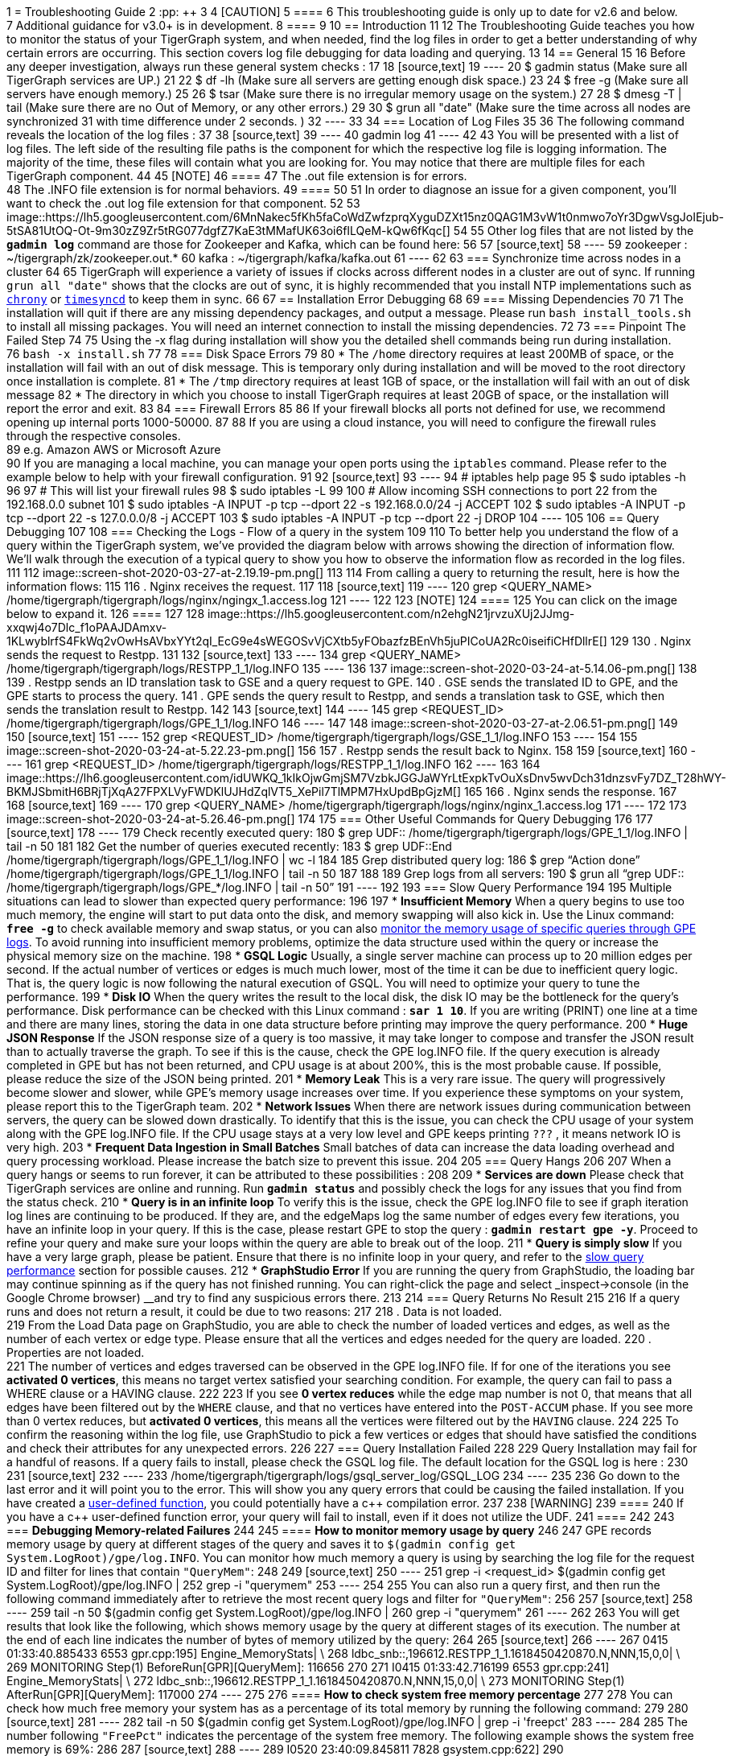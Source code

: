 1 = Troubleshooting Guide
2 :pp: {plus}{plus}
3 
4 [CAUTION]
5 ====
6 This troubleshooting guide is only up to date for v2.6 and below. +
7 Additional guidance for v3.0+ is in development.
8 ====
9 
10 == Introduction
11 
12 The Troubleshooting Guide teaches you how to monitor the status of your TigerGraph system, and when needed, find the log files in order to get a better understanding of why certain errors are occurring. This section covers log file debugging for data loading and querying.
13 
14 == General
15 
16 Before any deeper investigation, always run these general system checks :
17 
18 [source,text]
19 ----
20 $ gadmin status        (Make sure all TigerGraph services are UP.)
21 
22 $ df -lh               (Make sure all servers are getting enough disk space.)
23 
24 $ free -g              (Make sure all servers have enough memory.)
25 
26 $ tsar                 (Make sure there is no irregular memory usage on the system.)
27 
28 $ dmesg -T | tail      (Make sure there are no Out of Memory, or any other errors.)
29 
30 $ grun all "date"      (Make sure the time across all nodes are synchronized
31                         with time difference under 2 seconds. )
32 ----
33 
34 === Location of Log Files
35 
36 The following command reveals the location of the log files :
37 
38 [source,text]
39 ----
40 gadmin log
41 ----
42 
43 You will be presented with a list of log files. The left side of the resulting file paths is the component for which the respective log file is logging information. The majority of the time, these files will contain what you are looking for. You may notice that there are multiple files for each TigerGraph component.
44 
45 [NOTE]
46 ====
47 The .out file extension is for errors. +
48 The .INFO file extension is for normal behaviors.
49 ====
50 
51 In order to diagnose an issue for a given component, you'll want to check the .out log file extension for that component.
52 
53 image::https://lh5.googleusercontent.com/6MnNakec5fKh5faCoWdZwfzprqXyguDZXt15nz0QAG1M3vW1t0nmwo7oYr3DgwVsgJoIEjub-5tSA81UtOQ-Ot-9m30zZ9Zr5tRG077dgfZ7KaE3tMMafUK63oi6fILQeM-kQw6fKqc[]
54 
55 Other log files that are not listed by the *`gadmin log`* command are those for Zookeeper and Kafka, which can be found here:
56 
57 [source,text]
58 ----
59 zookeeper : ~/tigergraph/zk/zookeeper.out.*
60 kafka     : ~/tigergraph/kafka/kafka.out
61 ----
62 
63 === Synchronize time across nodes in a cluster
64 
65 TigerGraph will experience a variety of issues if clocks across different nodes in a cluster are out of sync. If running `grun all "date"` shows that the clocks are out of sync, it is highly recommended that you install NTP implementations such as https://chrony.tuxfamily.org/index.html[`chrony`] or http://manpages.ubuntu.com/manpages/xenial/man8/systemd-timesyncd.service.8.html[`timesyncd`] to keep them in sync.
66 
67 == Installation Error Debugging
68 
69 === Missing Dependencies
70 
71 The installation will quit if there are any missing dependency packages, and output a message. Please run `bash install_tools.sh` to install all missing packages. You will need an internet connection to install the missing dependencies.
72 
73 === Pinpoint The Failed Step
74 
75 Using the -x flag during installation will show you the detailed shell commands being run during installation. +
76 `bash -x install.sh`
77 
78 === Disk Space Errors
79 
80 * The `/home` directory requires at least 200MB of space, or the installation will fail with an out of disk message. This is temporary only during installation and will be moved to the root directory once installation is complete.
81 * The `/tmp` directory requires at least 1GB of space, or the installation will fail with an out of disk message
82 * The directory in which you choose to install TigerGraph requires at least 20GB of space, or the installation will report the error and exit.
83 
84 === Firewall Errors
85 
86 If your firewall blocks all ports not defined for use, we recommend opening up internal ports 1000-50000.
87 
88 If you are using a cloud instance, you will need to configure the firewall rules through the respective consoles. +
89 e.g. Amazon AWS or Microsoft Azure +
90 If you are managing a local machine, you can manage your open ports using the `iptables` command. Please refer to the example below to help with your firewall configuration.
91 
92 [source,text]
93 ----
94 # iptables help page
95 $ sudo iptables -h
96 
97 # This will list your firewall rules
98 $ sudo iptables -L
99 
100 # Allow incoming SSH connections to port 22 from the 192.168.0.0 subnet
101 $ sudo iptables -A INPUT -p tcp --dport 22 -s 192.168.0.0/24 -j ACCEPT
102 $ sudo iptables -A INPUT -p tcp --dport 22 -s 127.0.0.0/8 -j ACCEPT
103 $ sudo iptables -A INPUT -p tcp --dport 22 -j DROP
104 ----
105 
106 == Query Debugging
107 
108 === Checking the Logs - Flow of a query in the system
109 
110 To better help you understand the flow of a query within the TigerGraph system, we've provided the diagram below with arrows showing the direction of information flow. We'll walk through the execution of a typical query to show you how to observe the information flow as recorded in the log files.
111 
112 image::screen-shot-2020-03-27-at-2.19.19-pm.png[]
113 
114 From calling a query to returning the result, here is how the information flows:
115 
116 . Nginx receives the request.
117 
118 [source,text]
119 ----
120 grep <QUERY_NAME> /home/tigergraph/tigergraph/logs/nginx/ngingx_1.access.log
121 ----
122 
123 [NOTE]
124 ====
125 You can click on the image below to expand it.
126 ====
127 
128 image::https://lh5.googleusercontent.com/n2ehgN21jrvzuXUj2JJmg-xxqwj4o7Dlc_f1oPAAJDAmxv-1KLwyblrfS4FkWq2vOwHsAVbxYYt2qI_EcG9e4sWEGOSvVjCXtb5yFObazfzBEnVh5juPICoUA2Rc0iseifiCHfDllrE[]
129 
130 . Nginx sends the request to Restpp.
131 
132 [source,text]
133 ----
134 grep <QUERY_NAME> /home/tigergraph/tigergraph/logs/RESTPP_1_1/log.INFO
135 ----
136 
137 image::screen-shot-2020-03-24-at-5.14.06-pm.png[]
138 
139 . Restpp sends an ID translation task to GSE and a query request to GPE.
140 . GSE sends the translated ID to GPE, and the GPE starts to process the query.
141 . GPE sends the query result to Restpp, and sends a translation task to GSE, which then sends the translation result to Restpp.
142 
143 [source,text]
144 ----
145 grep <REQUEST_ID> /home/tigergraph/tigergraph/logs/GPE_1_1/log.INFO
146 ----
147 
148 image::screen-shot-2020-03-27-at-2.06.51-pm.png[]
149 
150 [source,text]
151 ----
152 grep <REQUEST_ID> /home/tigergraph/tigergraph/logs/GSE_1_1/log.INFO
153 ----
154 
155 image::screen-shot-2020-03-24-at-5.22.23-pm.png[]
156 
157 . Restpp sends the result back to Nginx.
158 
159 [source,text]
160 ----
161 grep <REQUEST_ID> /home/tigergraph/tigergraph/logs/RESTPP_1_1/log.INFO
162 ----
163 
164 image::https://lh6.googleusercontent.com/idUWKQ_1kIkOjwGmjSM7VzbkJGGJaWYrLtExpkTvOuXsDnv5wvDch31dnzsvFy7DZ_T28hWY-BKMJSbmitH6BRjTjXqA27FPXLVyFWDKlUJHdZqlVT5_XePil7TlMPM7HxUpdBpGjzM[]
165 
166 . Nginx sends the response.
167 
168 [source,text]
169 ----
170 grep <QUERY_NAME> /home/tigergraph/tigergraph/logs/nginx/nginx_1.access.log
171 ----
172 
173 image::screen-shot-2020-03-24-at-5.26.46-pm.png[]
174 
175 === Other Useful Commands for Query Debugging
176 
177 [source,text]
178 ----
179 Check recently executed query:
180 $ grep UDF:: /home/tigergraph/tigergraph/logs/GPE_1_1/log.INFO | tail -n 50
181 
182 Get the number of queries executed recently:
183 $ grep UDF::End /home/tigergraph/tigergraph/logs/GPE_1_1/log.INFO | wc -l
184 
185 Grep distributed query log:
186 $ grep “Action done” /home/tigergraph/tigergraph/logs/GPE_1_1/log.INFO | tail -n 50
187 
188 
189 Grep logs from all servers:
190 $ grun all “grep UDF:: /home/tigergraph/tigergraph/logs/GPE_*/log.INFO | tail -n 50”
191 ----
192 
193 === Slow Query Performance
194 
195 Multiple situations can lead to slower than expected query performance:
196 
197 * *Insufficient Memory* When a query begins to use too much memory, the engine will start to put data onto the disk, and memory swapping will also kick in. Use the Linux command: *`free -g`* to check available memory and swap status, or you can also xref:troubleshooting-guide.adoc#_how_to_monitor_memory_usage_by_query[monitor the memory usage of specific queries through GPE logs]. To avoid running into insufficient memory problems, optimize the data structure used within the query or increase the physical memory size on the machine.
198 * *GSQL Logic* Usually, a single server machine can process up to 20 million edges per second. If the actual number of vertices or edges is much much lower,  most of the time it can be due to inefficient query logic. That is, the query logic is now following the natural execution of GSQL. You will need to optimize your query to tune the performance.
199 * *Disk IO* When the query writes the result to the local disk, the disk IO may be the bottleneck for the query's performance. Disk performance can be checked with this Linux command : *`sar 1 10`*. If you are writing (PRINT) one line at a time and there are many lines, storing the data in one data structure before printing may improve the query performance.
200 * *Huge JSON Response* If the JSON response size of a query is too massive, it may take longer to compose and transfer the JSON result than to actually traverse the graph. To see if this is the cause, check the GPE log.INFO file. If the query execution is already completed in GPE but has not been returned, and CPU usage is at about 200%, this is the most probable cause. If possible, please reduce the size of the JSON being printed.
201 * *Memory Leak* This is a very rare issue. The query will progressively become slower and slower, while GPE's memory usage increases over time. If you experience these symptoms on your system, please report this to the TigerGraph team.
202 * *Network Issues* When there are network issues during communication between servers, the query can be slowed down drastically. To identify that this is the issue, you can check the CPU usage of your system along with the GPE log.INFO file. If the CPU usage stays at a very low level and GPE keeps printing `???` , it means network IO is very high.
203 * *Frequent Data Ingestion in Small Batches* Small batches of data can increase the data loading overhead and query processing workload. Please increase the batch size to prevent this issue.
204 
205 === Query Hangs
206 
207 When a query hangs or seems to run forever, it can be attributed to these possibilities :
208 
209 * *Services are down* Please check that TigerGraph services are online and running. Run *`gadmin status`* and possibly check the logs for any issues that you find from the status check.
210 * *Query is in an infinite loop* To verify this is the issue, check the GPE log.INFO file to see if graph iteration log lines are continuing to be produced. If they are, and the edgeMaps log the same number of edges every few iterations, you have an infinite loop in your query.  If this is the case, please restart GPE to stop the query : *`gadmin restart gpe -y`*. Proceed to refine your query and make sure your loops within the query are able to break out of the loop.
211 * *Query is simply slow* If you have a very large graph, please be patient. Ensure that there is no infinite loop in your query, and refer to the xref:troubleshooting-guide.adoc#_slow_query_performance[slow query performance] section for possible causes.
212 * *GraphStudio Error* If you are running the query from GraphStudio, the loading bar may continue spinning as if the query has not finished running. You can right-click the page and select _inspect->console_ (in the Google Chrome browser) __and try to find any suspicious errors there.
213 
214 === Query Returns No Result
215 
216 If a query runs and does not return a result, it could be due to two reasons:
217 
218 . Data is not loaded. +
219 From the Load Data page on GraphStudio, you are able to check the number of loaded vertices and edges, as well as the number of each vertex or edge type. Please ensure that all the vertices and edges needed for the query are loaded.
220 . Properties are not loaded. +
221 The number of vertices and edges traversed can be observed in the GPE log.INFO file. If for one of the iterations you see *activated 0 vertices*, this means no target vertex satisfied your searching condition. For example, the query can fail to pass a WHERE clause or a HAVING clause.
222 
223 If you see *0 vertex reduces* while the edge map number is not 0, that means that all edges have been filtered out by the `WHERE` clause, and that no vertices have entered into the `POST-ACCUM` phase. If you see more than 0 vertex reduces, but *activated 0 vertices*, this means all the vertices were filtered out by the `HAVING` clause.
224 
225 To confirm the reasoning within the log file, use GraphStudio to pick a few vertices or edges that should have satisfied the conditions and check their attributes for any unexpected errors.
226 
227 === Query Installation Failed
228 
229 Query Installation may fail for a handful of reasons. If a query fails to install, please check the GSQL log file. The default location for the GSQL log is here :
230 
231 [source,text]
232 ----
233 /home/tigergraph/tigergraph/logs/gsql_server_log/GSQL_LOG
234 ----
235 
236 Go down to the last error and it will point you to the error. This will show you any query errors that could be causing the failed installation. If you have created a xref:3.2@gsql-ref:querying:func/query-user-defined-functions.adoc[user-defined function], you could potentially have a c{pp} compilation error.
237 
238 [WARNING]
239 ====
240 If you have a c{pp} user-defined function error, your query will fail to install, even if it does not utilize the UDF.
241 ====
242 
243 === *Debugging Memory-related Failures*
244 
245 ==== *How to monitor memory usage by query*
246 
247 GPE records memory usage by query at different stages of the query and saves it to `$(gadmin config get System.LogRoot)/gpe/log.INFO`. You can monitor how much memory a query is using by searching the log file for the request ID and filter for lines that contain `"QueryMem"`:
248 
249 [source,text]
250 ----
251 grep -i <request_id> $(gadmin config get System.LogRoot)/gpe/log.INFO |
252     grep -i "querymem"
253 ----
254 
255 You can also run a query first, and then run the following command immediately after to retrieve the most recent query logs and filter for `"QueryMem"`:
256 
257 [source,text]
258 ----
259 tail -n 50 $(gadmin config get System.LogRoot)/gpe/log.INFO |
260     grep -i "querymem"
261 ----
262 
263 You will get results that look like the following, which shows memory usage by the query at different stages of its execution. The number at the end of each line indicates the number of bytes of memory utilized by the query:
264 
265 [source,text]
266 ----
267 0415 01:33:40.885433  6553 gpr.cpp:195] Engine_MemoryStats|     \
268 ldbc_snb::,196612.RESTPP_1_1.1618450420870.N,NNN,15,0,0|        \
269 MONITORING Step(1) BeforeRun[GPR][QueryMem]: 116656
270 
271 I0415 01:33:42.716199  6553 gpr.cpp:241] Engine_MemoryStats|    \
272 ldbc_snb::,196612.RESTPP_1_1.1618450420870.N,NNN,15,0,0|        \
273 MONITORING Step(1) AfterRun[GPR][QueryMem]: 117000
274 ----
275 
276 ==== *How to check system free memory percentage*
277 
278 You can check how much free memory your system has as a percentage of its total memory by running the following command:
279 
280 [source,text]
281 ----
282 tail -n 50 $(gadmin config get System.LogRoot)/gpe/log.INFO | grep -i 'freepct'
283 ----
284 
285 The number following `"FreePct"` indicates the percentage of the system free memory. The following example shows the system free memory is 69%:
286 
287 [source,text]
288 ----
289 I0520 23:40:09.845811  7828 gsystem.cpp:622]
290 System_GSystem|GSystemWatcher|Health|ProcMaxGB|0|ProcAlertGB|0|
291 CurrentGB|1|SysMinFreePct|10|SysAlertFreePct|30|FreePct|69
292 ----
293 
294 When free memory drops below 10 percent (`SysMinFreePct`), all queries are aborted. This threshold is adjustable through xref:gadmin:management-with-gadmin.adoc#_gadmin_config[`gadmin config`].
295 
296 ==== *How to retrieve information on queries aborted due to memory usage*
297 
298 [source,text]
299 ----
300  log:W0312 02:10:57.839139 15171 scheduler.cpp:116] System Memory in Critical state. Aborted.. Aborting.
301 ----
302 
303 == Data Loading Debugging
304 
305 === Checking the Logs
306 
307 ==== GraphStudio
308 
309 Using GraphStudio, you are able to see, from a high-level, a number of errors that may have occurred during the loading. This is accessible from the Load Data page. +
310 Click on one of your data sources, then click on the second tab of the graph statistics chart. There, you will be able to see the status of the data source loading, number of loaded lines, number of lines missing, and lines that may have an incorrect number of columns. (Refer to picture below.)
311 
312 image::screen-shot-2020-03-25-at-3.50.12-pm.png[]
313 
314 ==== Command Line
315 
316 If you see there are a number of issues from the GraphStudio Load Data page, you can dive deeper to find the cause of the issue by examining the log files. Check the loading log located here:
317 
318 [source,text]
319 ----
320 /home/tigergraph/tigergraph/logs/restpp/restpp_loader_logs/<GRAPH_NAME>/
321 ----
322 
323 Open up the latest *.log* file and you will be able to see details about each data source. The picture below is an example of a correctly loaded data file.
324 
325 image::screen-shot-2020-03-27-at-1.59.24-pm.png[]
326 
327 Here is an example of a loading job with errors :
328 
329 image::screen-shot-2020-03-25-at-3.58.24-pm.png[]
330 
331 From this log entry, you are able to see the errors being marked as lines with invalid attributes. The log will provide you the line number from the data source which contains the loading error, along with the attribute it was attempting to load to.
332 
333 === Slow Loading
334 
335 Normally, a single server running TigerGraph will be able to load from 100k to 1000k lines per second, or 100GB to 200GB of data per hour. This can be impacted by any of the following factors:
336 
337 * *Loading Logic* How many vertices/edges are generated from each line loaded?
338 * *Data Format*  Is the data formatted as JSON or CSV? Are multi-level delimiters in use? Does the loading job intensively use temp_tables?
339 * *Hardware Configuration* Is the machine set up with HDD or SSD? How many CPU cores are available on this machine?
340 * *Network Issue* Is this machine doing local loading or remote POST loading? Any network connectivity issues?
341 * *Size of Files* How large are the files being loaded? Many small files may decrease the performance of the loading job.
342 * *High Cardinality Values Being Loaded to String Compress Attribute Type* How diverse is the set of data being loaded to the String Compress attribute?
343 
344 To combat the issue of slow loading, there are also multiple methods:
345 
346 * If the computer has many cores, consider increasing the number of Restpp load handlers.
347 
348 [source,text]
349 ----
350 $ gadmin --config handler
351 increase the number of handlers
352 save
353 $ gadmin --config apply
354 ----
355 
356 * Separate *`~/tigergraph/kafka`* from *`~/tigergraph/gstore`* and store them on separate disks.
357 * Do distributed loading.
358 * Do offline batch loading.
359 * Combine many small files into one larger file.
360 
361 === Loading Hangs
362 
363 When a loading job seems to be stuck, here are things to check for :
364 
365 * *GPE is DOWN* You can check the status of GPE with this command : *`gadmin status gpe`* If GPE is down, you can find the logs necessary with this command : *`gadmin log -v gpe`*
366 * *Memory is full* Run this command to check memory usage on the system : *`free -g`*
367 * *Disk is full* Check disk usage on the system : *`df -lh`*
368 * *Kafka is DOWN* You can check the status of Kafka with this command : *`gadmin status kafka`* If it is down, take a look at the log with this command : *`vim ~/tigergraph/kafka/kafka.out`*
369 * *Multiple Loading Jobs* By default, the Kafka loader is configured to allow a single loading job. If you execute multiple loading jobs at once, they will run sequentially.
370 
371 === Data Not Loaded
372 
373 If  the loading job completes, but data is not loaded, there may be issues with the data source or your loading job. Here are things to check for:
374 
375 * Any invalid lines in the data source file. Check the log file for any errors. If an input value does not match the vertex or edge type, the corresponding vertex or edge will not be created.
376 * Using quotes in the data file may cause interference with the tokenization of elements in the data file. Please check the GSQL Language Reference section under xref:3.2@gsql-ref:ddl-and-loading:creating-a-loading-job.adoc#_other_optional_load_clauses[Other Optional LOAD Clauses]. Look for the QUOTE parameter to see how you should set up your loading job.
377 * Your loading job loads edges in the incorrect order. When you defined the graph schema, the *from*  and *to* vertex order will affect the way you write the loading job. If you wrote the loading job in reversed order, the edges will not be created, possibly also affecting the population of vertices.
378 
379 === Loading is Incorrect
380 
381 If you know what data you expect to see (number of vertices and edges, and attribute values), but the loaded data does not mean your expectations, there are a number of possible causes to investigate:
382 
383 . First, check the logs for important clues.
384 . Are you reaching and reading all the data sources (paths and permissions)?
385 . Is the data mapping correct?
386 . Are your data fields correct?  In particular, check data types. For strings, check for unwanted extra strings. Leading spaces are not removed unless you apply an optional token function to trim the extra spaces.
387 . Do you have duplicate ids, resulting in the same vertex or edge being loading more than once.  Is this intended or unintended?  TigerGraph's default loading semantics is UPSERT.  Check the loading documentation to maker sure you understand the semantics in detail:
388 +
389 https://docs.tigergraph.com/dev/gsql-ref/ddl-and-loading/creating-a-loading-job#cumulative-loading
390 
391 === Loading Failure
392 
393 Possible causes of a loading job failure are:
394 
395 * *Loading job timed out* If a loading job hangs for 600 seconds, it will automatically time out.
396 * *Port Occupied* Loading jobs require port 8500. Please ensure that this port is open.
397 
398 == Schema Change Debugging
399 
400 This section will only cover the debugging schema change jobs, for more information about schema changes, please read the xref:3.2@gsql-ref:ddl-and-loading:modifying-a-graph-schema.adoc[Modifying a Graph Schema] page.
401 
402 Understanding what happens behind the scenes during a schema change.
403 
404 . *DSC (Dynamic Schema Change) Drain* - Stops the flow of traffic to RESTPP and GPE If GPE receives a DRAIN command, it will wait 1 minute for existing running queries to finish up. If the queries do not finish within this time, the DRAIN step will fail, causing the schema change to fail.
405 . *DSC Validation* - Verification that no queries are still running.
406 . *DSC Apply* - Actual step where the schema is being changed.
407 . *DSC Resume* - Traffic resumes after schema change is completed. Resume will automatically happen if a schema change fails. RESTPP comes back online. All buffered query requests will go through after RESTPP resumes, and will use the new updated schema.
408 
409 [CAUTION]
410 ====
411 Schema changes are not recommended for production environments. +
412 Even if attributes are deleted, TigerGraph's engine will still scan all previous attributes. We recommend limiting schema changes to dev environments.
413 
414 Schema changes are all or nothing. If a schema change fails in the middle, changes will not be made to the schema.
415 ====
416 
417 === Signs of Schema Change Failure
418 
419 * Failure when creating a graph
420 * Global Schema Change Failure
421 * Local Schema Change Failure
422 * Dropping a graph fails
423 * If GPE or RESTPP fail to start due to YAML error, please report this to TigerGraph.
424 
425 If you encounter a failure, please take a look at the GSQL log file : `gadmin log gsql`. Please look for these error codes:
426 
427 * *Error code 8* - The engine is not ready for the snapshot. Either the pre-check failed or snapshot was stopped. The system is in critical non-auto recoverable error state. Manual resolution is required. Please contact TigerGraph support.
428 * *Error code 310* - Schema change job failed and the proposed change has not taken effect. This is the normal failure error code.  Please see next section for failure reasons.
429 
430 === Reasons For Dynamic Schema Change Failure
431 
432 * *Another schema change or a loading job is running*. This will cause the schema change to fail right away.
433 * *GPE is busy.* Potential reasons include :
434  ** Long running query.
435  ** Loading job is running.
436  ** Rebuild process is taking a long time.
437 * *Service is down.* (RESTPP/GPE/GSE)
438 * *Cluster system clocks are not in sync.* Schema change job will think the request is stale, causing this partition's schema change to fail.
439 * *Config Error.* If the system is shrunk manually, schema change will fail.
440 
441 === Log Files
442 
443 You will need to check the logs in this order : GSQL log, admin_server log, service log. +
444 Admin_server log files can be found here : `~/tigergraph/logs/admin_server/` You will want to take a look at the INFO file. +
445 The service log is each of the services respectively. `gadmin log <service_name>` will show you the location of these log files.
446 
447 ==== Example of a successful schema change job. (admin_server log)
448 
449 [source,text]
450 ----
451 $ grep DSC ~/tigergraph/logs/admin_server/INFO.20181011-101419.98774
452 
453 I1015 12:04:14.707512 116664 gsql_service.cpp:534] Notify RESTPP DSCDrain successfully.
454 I1015 12:04:15.765108 116664 gsql_service.cpp:534] Notify GPE DSCDrain successfully.
455 I1015 12:04:16.788666 116664 gsql_service.cpp:534] Notify GPE DSCValidation successfully.
456 I1015 12:04:17.805620 116664 gsql_service.cpp:534] Notify GSE DSCValidation successfully.
457 I1015 12:04:18.832386 116664 gsql_service.cpp:534] Notify GPE DSCApply successfully.
458 I1015 12:04:21.270011 116664 gsql_service.cpp:534] Notify RESTPP DSCApply successfully.
459 I1015 12:04:21.692147 116664 gsql_service.cpp:534] Notify GSE DSCApply successfully.
460 ----
461 
462 ==== Example of DSC fail
463 
464 [source,text]
465 ----
466 E1107 14:13:03.625350 98794 gsql_service.cpp:529] Failed to notify RESTPP with command: DSCDrain. rc: kTimeout. Now trying to send Resume command to recover.
467 E1107 14:13:03.625562 98794 gsql_service.cpp:344] DSC failed at Drain stage, rc: kTimeout
468 E1107 14:14:03.814132 98794 gsql_service.cpp:513] Failed to notify RESTPP with command: DSCResume. rc: kTimeout
469 ----
470 
471 In this case, we see that RESTPP failed at the DRAIN stage. We need to first look at whether RESTPP services are all up. Then, verify that the time of each machine is the same. If all these are fine, we need to look at RESTPP log to see why it fails. Again, use the "DSC" keyword to navigate the log.
472 
473 == GSE Error Debugging
474 
475 To check the status of GSE, and all other processes, run `gadmin status` to show the status of key TigerGraph processes. As with all other processes, you are able to find the log file locations for GSE by the `gadmin log` command. Refer to the link:[Location of Log Files] for more information about which files to check.
476 
477 [source,text]
478 ----
479 $ gadmin log gse
480 [Warning] License will expire in 5 days
481 GSE : /home/tigergraph/tigergraph/logs/gse/gse_1_1.out
482 GSE : /home/tigergraph/tigergraph/logs/GSE_1_1/log.INFO
483 ----
484 
485 === GSE Process Fails To Start
486 
487 If the GSE process fails to start, it is usually attributed to a license issue, please check these factors :
488 
489 * *License Expiration* `gadmin status license` This command will show you the expiration date of your license.
490 * *Single Node License on a Cluster* If you are on a TigerGraph cluster, but using a license key intended for a single machine, this will cause issues. Please check with your point of contact to see which license type you have.
491 * *Graph Size Exceeds License Limit* Two cases may apply for this reason. The first reason is you have multiple graphs but your license only allows for a single graph. The second reason is that your graph size exceeds the memory size that was agreed upon for the license. Please check with your point of contact to verify this information.
492 
493 === *GSE status is "not_ready"*
494 
495 Usually in this state, GSE is warming up. This process can take quite some time depending on the size of your graph.
496 
497 <INCLUDE PROCESS NAME SHOWING CPU USAGE TO VERIFY THE "WARMING UP" STATE>
498 
499 [NOTE]
500 ====
501 Very rarely, this will be a ZEROMQ issue. Restarting TigerGraph should resolve this issue
502 
503 `gadmin restart -y`
504 ====
505 
506 === GSE crash
507 
508 GSE crashes are likely due to and Out Of Memory issue. Use the `dmesg -T` command to check any errors.
509 
510 [WARNING]
511 ====
512 If GSE crashes, and there are no reports of OOM, please reach out to TigerGraph support.
513 ====
514 
515 === GSE High Memory Consumption
516 
517 If your system has unexpectedly high memory usage, here are possible causes :
518 
519 * *Length of ID strings is too long* GSE will automatically deny IDs with a length longer than 16k. Memory issues could also arise if an ID string is too long ( > 500). One proposed solution to this is to hash the string.
520 * *Too Many Vertex Types* Check the number of unique vertex types in your graph schema. If your graph schema requires more than 200 unique vertex types, please contact TigerGraph support.
521 
522 == GraphStudio Debugging
523 
524 === Browser Crash / Freeze
525 
526 If your browser crashes or freezes (shown below), please refresh your browser.
527 
528 image::https://lh6.googleusercontent.com/3vmIx6BF3S0YuwLQ9-PrKip5c-Bh15NymmAlGh83cILcMGu7v3wzc23cnMlKAlSuFDjz7ZOGmhg82wUZgeIlG7xb1F0OC6yhstBQEcmRN3rl95O_s1qoGbwiqnaczvg1Y63DTDbYtN4[]
529 
530 === GraphStudio Crash
531 
532 If you suspect GraphStudio has crashed, first run `gadmin status` to verify all the components are in good shape. Two known causes of GraphStudio crashes are :
533 
534 * *Huge JSON response* User-written queries can return very large JSON responses. If GraphStudio often crashes on large query responses, you can try reducing the size limit for JSON responses by changing the `GUI.RESTPPResponseMaxSizeBytes` configuration using xref:gadmin:management-with-gadmin.adoc#_gadmin_config[`gadmin config`]. The default limit is 33554432 bytes.
535 
536 [source,bash]
537 ----
538 $ gadmin config entry GUI.RESTPPResponseMaxSizeBytes
539 New: 33554431
540 [   Info] Configuration has been changed. Please use 'gadmin config apply' to persist the changes.
541 $ gadmin config apply
542 ----
543 
544 * *Very Dense Graph Visualization* On the Explore Graph page, the "Show All Paths" query on a very dense graph is known to cause a crash.
545 
546 === DEBUG mode
547 
548 To find the location of GraphStudio log files, use this command : `gadmin log gui`
549 
550 [source,text]
551 ----
552 $ gadmin log vis
553 [Warning] License will expire in 5 days
554 VIS : /home/tigergraph/tigergraph/logs/gui/gui_ADMIN.log
555 VIS : /home/tigergraph/tigergraph/logs/gui/gui_INFO.log
556 ----
557 
558 Allowing GraphStudio DEBUG mode will print out more information to the log files. To allow DEBUG mode, please edit the following file : `/home/tigergraph/tigergraph/visualization/server/src/config/local.json`
559 
560 image::https://lh3.googleusercontent.com/pVTzOYUGWao0YuAjKYr_r1tQNQ9y1zknf8txPThPNJm0nyTaBDok3kBvJ8a3RS2Dr7GnGPcX3HrKu47fbKfPuPWOqjvy12CkXCdYYZLrNvNtjCczwqJayk-QxXTuC5vZ72OSx3KE6BE[]
561 
562 image::https://lh5.googleusercontent.com/VQiOsJ1ez9s21h9QxtwqEAEbI28f6RNFlYt7UqCyVjKHfr2xgi9YbvksZYR1HETttrSLaFPr25FiP995ZRRSPdvb-UH8pjn2yp4w-8ODMpcvS52n1U3VoI70nFE5l0j1kelQRm6_hlI[]
563 
564 After editing the file, run `gadmin restart gui -y` to restart the GraphStudio service. Follow along the log file to see what is happening : `tail -f /home/tigergraph/tigergraph/logs/gui/gui_INFO.log`
565 
566 Repeat the error-inducing operations in GraphStudio and view the logs.
567 
568 ==== Known Issues
569 
570 There is a list of known GraphStudio issues xref:gui:graphstudio:known-issues.adoc[here].
571 
572 == Further Debugging
573 
574 If after taking these actions you cannot solve the issue, please reach out to support@tigergraph.com to request assistance.
